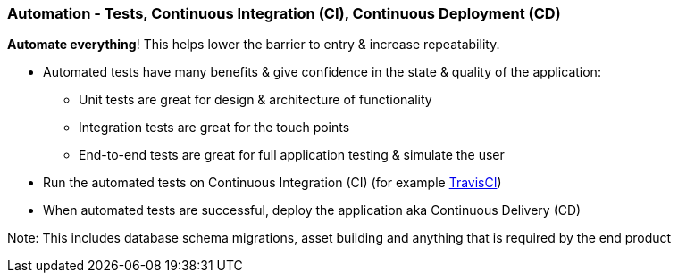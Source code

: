 === Automation - Tests, Continuous Integration (CI), Continuous Deployment (CD)

*Automate everything*! This helps lower the barrier to entry & increase repeatability.

* Automated tests have many benefits & give confidence in the state & quality of the application:
 - Unit tests are great for design & architecture of functionality
 - Integration tests are great for the touch points
 - End-to-end tests are great for full application testing & simulate the user
* Run the automated tests on Continuous Integration (CI) (for example http://travis-ci.org[TravisCI])
* When automated tests are successful, deploy the application aka Continuous Delivery (CD)

Note: This includes database schema migrations, asset building and anything that is required by the end product
